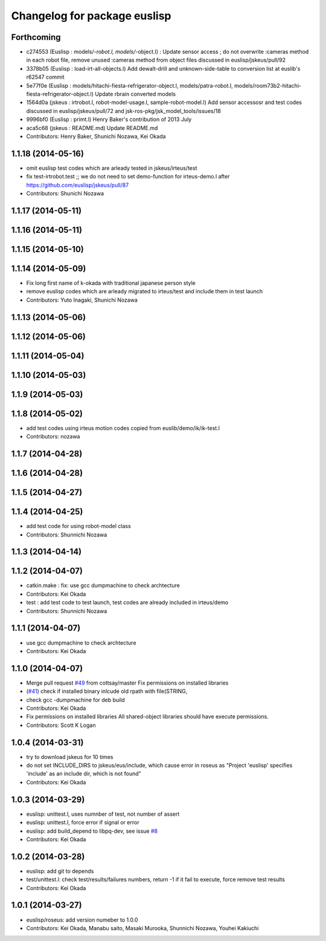 ^^^^^^^^^^^^^^^^^^^^^^^^^^^^^
Changelog for package euslisp
^^^^^^^^^^^^^^^^^^^^^^^^^^^^^

Forthcoming
-----------
* c274553 (Euslisp : models/*-robot.l, models/*-object.l) : Update  sensor access ; do not overwrite :cameras method in each robot file,  remove unused :cameras method from object files discussed in euslisp/jskeus/pull/92
* 3378b05 (Euslisp : load-irt-all-objects.l) Add dewalt-drill and unknown-side-table to conversion list at euslib's r62547 commit
* 5e77f0e (Euslisp : models/hitachi-fiesta-refrigerator-object.l, models/patra-robot.l, models/room73b2-hitachi-fiesta-refrigerator-object.l) Update rbrain converted models
* 1564d0a (jskeus : irtrobot.l, robot-model-usage.l, sample-robot-model.l) Add sensor accessosr and test codes discussed in euslisp/jskeus/pull/72 and jsk-ros-pkg/jsk_model_tools/issues/18
* 9996bf0 (Euslisp : primt.l) Henry Baker's contribution of 2013 July
* aca5c68 (jskeus : README.md) Update README.md
* Contributors: Henry Baker, Shunichi Nozawa, Kei Okada

1.1.18 (2014-05-16)
-------------------
* omit euslisp test codes which are arleady tested in jskeus/irteus/test
* fix test-irtrobot.test ;; we do not need to set demo-function for irteus-demo.l after https://github.com/euslisp/jskeus/pull/87
* Contributors: Shunichi Nozawa

1.1.17 (2014-05-11)
-------------------

1.1.16 (2014-05-11)
-------------------

1.1.15 (2014-05-10)
-------------------

1.1.14 (2014-05-09)
-------------------
* Fix long first name of k-okada with traditional japanese person style
* remove euslisp codes which are arleady migrated to irteus/test and include them in test launch
* Contributors: Yuto Inagaki, Shunichi Nozawa

1.1.13 (2014-05-06)
-------------------

1.1.12 (2014-05-06)
-------------------

1.1.11 (2014-05-04)
-------------------

1.1.10 (2014-05-03)
-------------------

1.1.9 (2014-05-03)
------------------

1.1.8 (2014-05-02)
------------------
* add test codes using irteus motion codes copied from euslib/demo/ik/ik-test.l
* Contributors: nozawa

1.1.7 (2014-04-28)
------------------

1.1.6 (2014-04-28)
------------------

1.1.5 (2014-04-27)
------------------

1.1.4 (2014-04-25)
------------------
* add test code for using robot-model class
* Contributors: Shunnichi Nozawa

1.1.3 (2014-04-14)
------------------

1.1.2 (2014-04-07)
------------------
* catkin.make : fix: use gcc dumpmachine to check archtecture
* Contributors: Kei Okada
* test : add test code to test launch, test codes are already included in irteus/demo
* Contributors: Shunnichi Nozawa

1.1.1 (2014-04-07)
------------------
* use gcc dumpmachine to check archtecture
* Contributors: Kei Okada

1.1.0 (2014-04-07)
------------------
* Merge pull request `#49 <https://github.com/jsk-ros-pkg/jsk_roseus/issues/49>`_ from cottsay/master
  Fix permissions on installed libraries
* (`#41 <https://github.com/jsk-ros-pkg/jsk_roseus/issues/41>`_) check if installed binary inlcude old rpath with file(STRING,
* check gcc -dumpmachine for deb build
* Contributors: Kei Okada
* Fix permissions on installed libraries
  All shared-object libraries should have execute permissions.
* Contributors: Scott K Logan

1.0.4 (2014-03-31)
------------------
* try to download jskeus for 10 times
* do not set INCLUDE_DIRS to jskeus/eus/include, which cause error in roseus as "Project 'euslisp' specifies 'include' as an include dir, which is not found"
* Contributors: Kei Okada

1.0.3 (2014-03-29)
------------------
* euslisp: unittest.l, uses numnber of test, not number of assert
* euslisp: unittest.l, force error if signal or error
* euslisp: add build_depend to libpq-dev, see issue `#8 <https://github.com/jsk-ros-pkg/jsk_roseus/issues/8>`_
* Contributors: Kei Okada

1.0.2 (2014-03-28)
------------------
* euslisp: add git to depends
* test/unittest.l: check test/results/failures numbers, return -1 if it fail to execute, force remove test results
* Contributors: Kei Okada

1.0.1 (2014-03-27)
------------------
* euslisp/roseus: add version numeber to 1.0.0
* Contributors: Kei Okada, Manabu saito, Masaki Murooka, Shunnichi Nozawa, Youhei Kakiuchi
